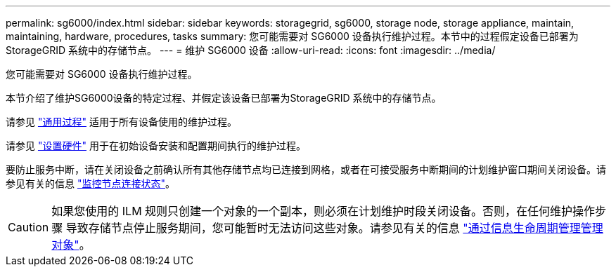 ---
permalink: sg6000/index.html 
sidebar: sidebar 
keywords: storagegrid, sg6000, storage node, storage appliance, maintain, maintaining, hardware, procedures, tasks 
summary: 您可能需要对 SG6000 设备执行维护过程。本节中的过程假定设备已部署为 StorageGRID 系统中的存储节点。 
---
= 维护 SG6000 设备
:allow-uri-read: 
:icons: font
:imagesdir: ../media/


[role="lead"]
您可能需要对 SG6000 设备执行维护过程。

本节介绍了维护SG6000设备的特定过程、并假定该设备已部署为StorageGRID 系统中的存储节点。

请参见 link:../commonhardware/index.html["通用过程"] 适用于所有设备使用的维护过程。

请参见 link:../installconfig/configuring-hardware.html["设置硬件"] 用于在初始设备安装和配置期间执行的维护过程。

要防止服务中断，请在关闭设备之前确认所有其他存储节点均已连接到网格，或者在可接受服务中断期间的计划维护窗口期间关闭设备。请参见有关的信息 https://docs.netapp.com/us-en/storagegrid-118/monitor/monitoring-system-health.html#monitor-node-connection-states["监控节点连接状态"^]。


CAUTION: 如果您使用的 ILM 规则只创建一个对象的一个副本，则必须在计划维护时段关闭设备。否则，在任何维护操作步骤 导致存储节点停止服务期间，您可能暂时无法访问这些对象。请参见有关的信息 https://docs.netapp.com/us-en/storagegrid-118/ilm/index.html["通过信息生命周期管理管理对象"^]。
